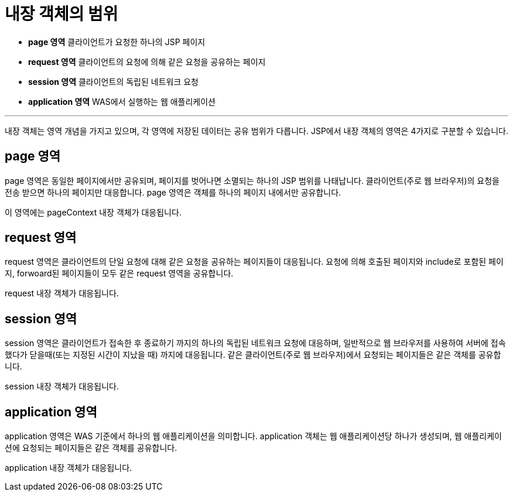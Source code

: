 = 내장 객체의 범위

* **page 영역** 클라이언트가 요청한 하나의 JSP 페이지
* **request 영역** 클라이언트의 요청에 의해 같은 요청을 공유하는 페이지
* **session 영역** 클라이언트의 독립된 네트워크 요청
* **application 영역** WAS에서 실행하는 웹 애플리케이션

---

내장 객체는 영역 개념을 가지고 있으며, 각 영역에 저장된 데이터는 공유 범위가 다릅니다. JSP에서 내장 객체의 영역은 4가지로 구분할 수 있습니다.


== page 영역

page 영역은 동일한 페이지에서만 공유되며, 페이지를 벗어나면 소멸되는 하나의 JSP 범위를 나태납니다. 클라이언트(주로 웹 브라우저)의 요청을 전송 받으면 하나의 페이지만 대응합니다. page 영역은 객체를 하나의 페이지 내에서만 공유합니다.

이 영역에는 pageContext 내장 객체가 대응됩니다.

== request 영역

request 영역은 클라이언트의 단일 요청에 대해 같은 요청을 공유하는 페이지들이 대응됩니다. 요청에 의해 호출된 페이지와 include로 포함된 페이지, forwoard된 페이지들이 모두 같은 request 영역을 공유합니다. 

request 내장 객체가 대응됩니다.

== session 영역

session 영역은 클라이언트가 접속한 후 종료하기 까지의 하나의 독립된 네트워크 요청에 대응하며, 일반적으로 웹 브라우저를 사용하여 서버에 접속했다가 닫을때(또는 지정된 시간이 지났을 때) 까지에 대응됩니다. 같은 클라이언트(주로 웹 브라우저)에서 요청되는 페이지들은 같은 객체를 공유합니다. 

session 내장 객체가 대응됩니다.

== application 영역

application 영역은 WAS 기준에서 하나의 웹 애플리케이션을 의미합니다. application 객체는 웹 애플리케이션당 하나가 생성되며, 웹 애플리케이션에 요청되는 페이지들은 같은 객체를 공유합니다.

application 내장 객체가 대응됩니다.

